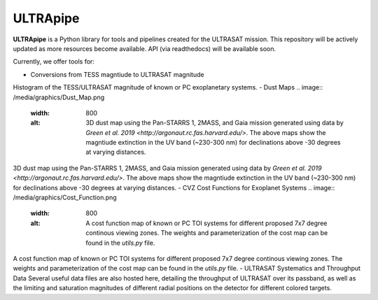 ULTRApipe
=========
**ULTRApipe** is a Python library for tools and pipelines created for the ULTRASAT mission. This repository will be actively updated as more resources become available. API (via readthedocs) will be available soon.

Currently, we offer tools for:

- Conversions from TESS magntiude to ULTRASAT magnitude
.. image:: /media/graphics/TESS_to_ULTRASAT_Mag.png
  :width: 400
  :alt: Histogram of the TESS/ULTRASAT magnitude of known or PC exoplanetary systems.

Histogram of the TESS/ULTRASAT magnitude of known or PC exoplanetary systems.
- Dust Maps
.. image:: /media/graphics/Dust_Map.png
  :width: 800
  :alt: 3D dust map using the Pan-STARRS 1, 2MASS, and Gaia mission generated using data by `Green et al. 2019 <http://argonaut.rc.fas.harvard.edu/>`. The above maps show the magntiude extinction in the UV band (~230-300 nm) for declinations above -30 degrees at varying distances.

3D dust map using the Pan-STARRS 1, 2MASS, and Gaia mission generated using data by `Green et al. 2019 <http://argonaut.rc.fas.harvard.edu/>`. The above maps show the magntiude extinction in the UV band (~230-300 nm) for declinations above -30 degrees at varying distances.
- CVZ Cost Functions for Exoplanet Systems
.. image:: /media/graphics/Cost_Function.png
  :width: 800
  :alt: A cost function map of known or PC TOI systems for different proposed 7x7 degree continous viewing zones. The weights and parameterization of the cost map can be found in the `utils.py` file.

A cost function map of known or PC TOI systems for different proposed 7x7 degree continous viewing zones. The weights and parameterization of the cost map can be found in the `utils.py` file.
- ULTRASAT Systematics and Throughput Data
Several useful data files are also hosted here, detailing the throughput of ULTRASAT over its passband, as well as the limiting and saturation magnitudes of different radial positions on the detector for different colored targets.
